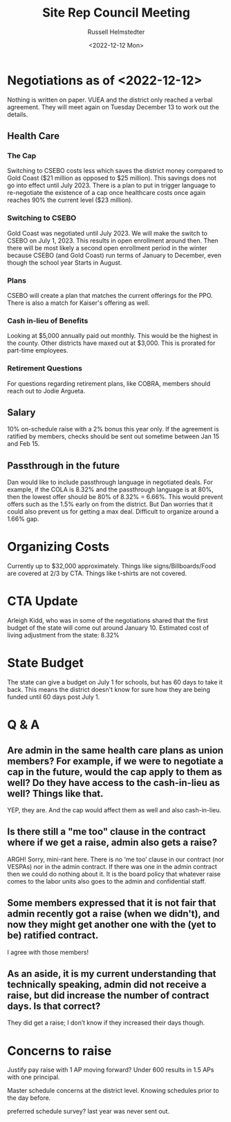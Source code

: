 #+TITLE: Site Rep Council Meeting
#+AUTHOR: Russell Helmstedter
#+DATE: <2022-12-12 Mon>

* Negotiations as of <2022-12-12>
Nothing is written on paper. VUEA and the district only reached a verbal agreement. They will meet again on Tuesday December 13 to work out the details.
** Health Care
*** The Cap
Switching to CSEBO costs less which saves the district money compared to Gold Coast ($21 million as opposed to $25 million). This savings does not go into effect until July 2023. There is a plan to put in trigger language to re-negotiate the existence of a cap once healthcare costs once again reaches 90% the current level ($23 million).
*** Switching to CSEBO
Gold Coast was negotiated until July 2023. We will make the switch to CSEBO on July 1, 2023. This results in open enrollment around then. Then there will be most likely a second open enrollment period in the winter because CSEBO (and Gold Coast) run terms of January to December, even though the school year Starts in August.
*** Plans
CSEBO will create a plan that matches the current offerings for the PPO. There is also a match for Kaiser's offering as well.
*** Cash in-lieu of Benefits
Looking at $5,000 annually paid out monthly. This would be the highest in the county. Other districts have maxed out at $3,000. This is prorated for part-time employees.
*** Retirement Questions
For questions regarding retirement plans, like COBRA, members should reach out to Jodie Argueta.
** Salary
10% on-schedule raise with a 2% bonus this year only. If the agreement is ratified by members, checks should be sent out sometime between Jan 15 and Feb 15.
** Passthrough in the future
Dan would like to include passthrough language in negotiated deals. For example, if the COLA is 8.32% and the passthrough language is at 80%, then the lowest offer should be 80% of 8.32% = 6.66%. This would prevent offers such as the 1.5% early on from the district. But Dan worries that it could also prevent us for getting a max deal. Difficult to organize around a 1.66% gap.

* Organizing Costs
Currently up to $32,000 approximately. Things like signs/Billboards/Food are covered at 2/3 by CTA. Things like t-shirts are not covered.

* CTA Update
Arleigh Kidd, who was in some of the negotiations shared that the first budget of the state will come out around January 10. Estimated cost of living adjustment from the state: 8.32%

* State Budget
The state can give a budget on July 1 for schools, but has 60 days to take it back. This means the district doesn't know for sure how they are being funded until 60 days post July 1.

* Q & A

** Are admin in the same health care plans as union members? For example, if we were to negotiate a cap in the future, would the cap apply to them as well? Do they have access to the cash-in-lieu as well? Things like that.
YEP, they are.  And the cap would affect them as well and also cash-in-lieu.

** Is there still a "me too" clause in the contract where if we get a raise, admin also gets a raise?
ARGH!  Sorry, mini-rant here.  There is no ‘me too’ clause in our contract (nor VESPAs) nor in the admin contract.  If there was one in the admin contract then we could do nothing about it.  It is the board policy that whatever raise comes to the labor units also goes to the admin and confidential staff.

** Some members expressed that it is not fair that admin recently got a raise (when we didn't), and now they might get another one with the (yet to be) ratified contract.
I agree with those members!

** As an aside, it is my current understanding that technically speaking, admin did not receive a raise, but did increase the number of contract days. Is that correct?
They did get a raise; I don’t know if they increased their days though.


* Concerns to raise

Justify pay raise with 1 AP moving forward? Under 600 results in 1.5 APs with one principal.

Master schedule concerns at the district level. Knowing schedules prior to the day before.

preferred schedule survey? last year was never sent out.
